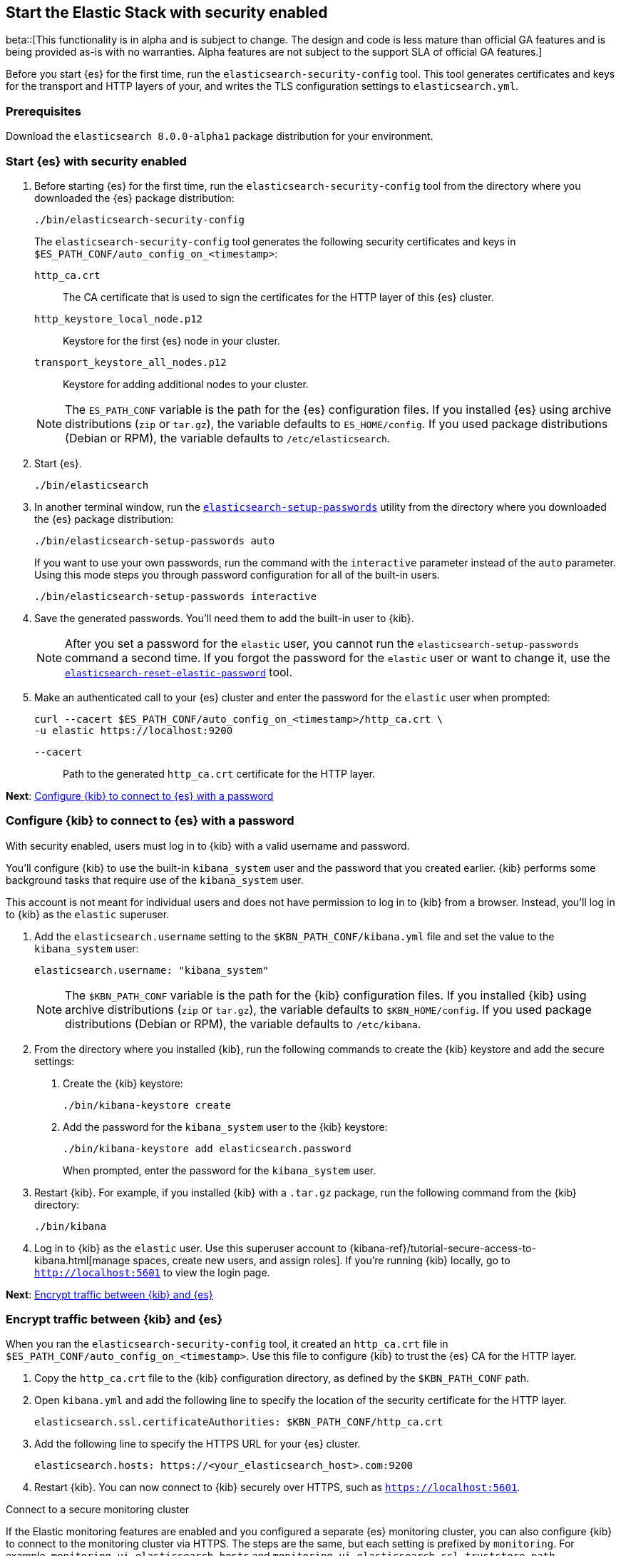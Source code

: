 [[configuring-stack-security]]
== Start the Elastic Stack with security enabled

beta::[This functionality is in alpha and is subject to change. The design and code is less mature than official GA features and is being provided as-is with no warranties. Alpha features are not subject to the support SLA of official GA features.]

Before you start {es} for the first time, run the `elasticsearch-security-config`
tool. This tool generates certificates and keys for the transport and HTTP
layers of your, and writes the TLS configuration settings to `elasticsearch.yml`.

[discrete]
=== Prerequisites

Download the `elasticsearch 8.0.0-alpha1` package distribution for your
environment.

[discrete]
=== Start {es} with security enabled

. Before starting {es} for the first time, run the
`elasticsearch-security-config` tool from the directory where you downloaded
the {es} package distribution:
+
[source,shell]
----
./bin/elasticsearch-security-config
----
+
The `elasticsearch-security-config` tool generates the following security
certificates and keys in `$ES_PATH_CONF/auto_config_on_<timestamp>`:
+
--
`http_ca.crt`::
The CA certificate that is used to sign the certificates for the HTTP layer of
this {es} cluster.

`http_keystore_local_node.p12`::
Keystore for the first {es} node in your cluster.

`transport_keystore_all_nodes.p12`::
Keystore for adding additional nodes to your cluster.
--
+
NOTE: The `ES_PATH_CONF` variable is the path for the {es}
configuration files. If you installed {es} using archive distributions
(`zip` or `tar.gz`), the variable defaults to `ES_HOME/config`. If you used
package distributions (Debian or RPM), the variable defaults to
`/etc/elasticsearch`.

. Start {es}.
+
[source,shell]
----
./bin/elasticsearch
----

. In another terminal window, run the
<<setup-passwords,`elasticsearch-setup-passwords`>> utility from the directory
where you downloaded the {es} package distribution:
+
[source,shell]
----
./bin/elasticsearch-setup-passwords auto
----
+
If you want to use your own passwords, run the command with the
`interactive` parameter instead of the `auto` parameter. Using this mode
steps you through password configuration for all of the built-in users.
+
[source,shell]
----
./bin/elasticsearch-setup-passwords interactive
----

. Save the generated passwords. You'll need them to add the built-in user to
{kib}.
+
NOTE: After you set a password for the `elastic` user, you cannot run the
`elasticsearch-setup-passwords` command a second time. If you forgot the
password for the `elastic` user or want to change it, use the
<<reset-elastic-password,`elasticsearch-reset-elastic-password`>> tool.

. Make an authenticated call to your {es} cluster and enter the password for
the `elastic` user when prompted:
+
[source,shell]
----
curl --cacert $ES_PATH_CONF/auto_config_on_<timestamp>/http_ca.crt \
-u elastic https://localhost:9200
----
// NOTCONSOLE
+
`--cacert`::
Path to the generated `http_ca.crt` certificate for the HTTP layer.

*Next*: <<add-kib-user,Configure {kib} to connect to {es} with a password>>

[discrete]
[[add-kib-user]]
=== Configure {kib} to connect to {es} with a password

With security enabled, users must log in to {kib} with a valid username and
password.

You'll configure {kib} to use the built-in `kibana_system` user and the password
that you created earlier. {kib} performs some background tasks that require use
of the `kibana_system` user.

This account is not meant for individual users and does not have permission to
log in to {kib} from a browser. Instead, you'll log in to {kib} as the `elastic`
superuser. 

. Add the `elasticsearch.username` setting to the `$KBN_PATH_CONF/kibana.yml`
file and set the value to the `kibana_system` user:
+
[source,yaml]
----
elasticsearch.username: "kibana_system"
----
+
NOTE: The `$KBN_PATH_CONF` variable is the path for the {kib}
configuration files. If you installed {kib} using archive distributions
(`zip` or `tar.gz`), the variable defaults to `$KBN_HOME/config`. If you used
package distributions (Debian or RPM), the variable defaults to `/etc/kibana`.

. From the directory where you installed {kib}, run the following commands
to create the {kib} keystore and add the secure settings:

   a. Create the {kib} keystore:
+
[source,shell]
----
./bin/kibana-keystore create
----

   b. Add the password for the `kibana_system` user to the {kib} keystore:
+
[source,shell]
----
./bin/kibana-keystore add elasticsearch.password
----
+
When prompted, enter the password for the `kibana_system` user.

. Restart {kib}. For example, if you installed {kib} with a `.tar.gz` package, run the following command from the {kib} directory:
+
[source,shell]
----
./bin/kibana
----

. Log in to {kib} as the `elastic` user. Use this superuser account to 
{kibana-ref}/tutorial-secure-access-to-kibana.html[manage spaces, create new users, and assign roles]. If you're running {kib} locally, go to `http://localhost:5601` to view the login page.

*Next*: <<encrypt-kibana-with-elasticsearch,Encrypt traffic between {kib} and {es}>>

[discrete]
[[encrypt-kibana-with-elasticsearch]]
=== Encrypt traffic between {kib} and {es}

When you ran the `elasticsearch-security-config` tool, it
created an `http_ca.crt` file in `$ES_PATH_CONF/auto_config_on_<timestamp>`.
Use this file to configure {kib} to trust the {es} CA for the HTTP layer.

1. Copy the `http_ca.crt` file to the {kib} configuration directory, as defined
by the `$KBN_PATH_CONF` path.

2. Open `kibana.yml` and add the following line to specify the location of the
security certificate for the HTTP layer.
+
[source,yaml]
----
elasticsearch.ssl.certificateAuthorities: $KBN_PATH_CONF/http_ca.crt
----

3. Add the following line to specify the HTTPS URL for your {es}
cluster.
+
[source,yaml]
----
elasticsearch.hosts: https://<your_elasticsearch_host>.com:9200
----

4. Restart {kib}. You can now connect to {kib} securely over HTTPS, such as
`https://localhost:5601`.

.Connect to a secure monitoring cluster
****
If the Elastic monitoring features are enabled and you configured a separate
{es} monitoring cluster, you can also configure {kib} to connect to
the monitoring cluster via HTTPS. The steps are the same, but each setting is
prefixed by `monitoring`. For example, `monitoring.ui.elasticsearch.hosts` and
`monitoring.ui.elasticsearch.ssl.truststore.path`.

NOTE: You must create a separate `elasticsearch-ca.pem` security file for the
monitoring cluster.
****